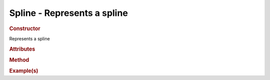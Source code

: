 Spline - Represents a spline
----------------------------

.. rubric:: Constructor

.. class:: Spline()

    Represents a spline
   
.. rubric:: Attributes

.. rubric:: Method

.. rubric:: Example(s)